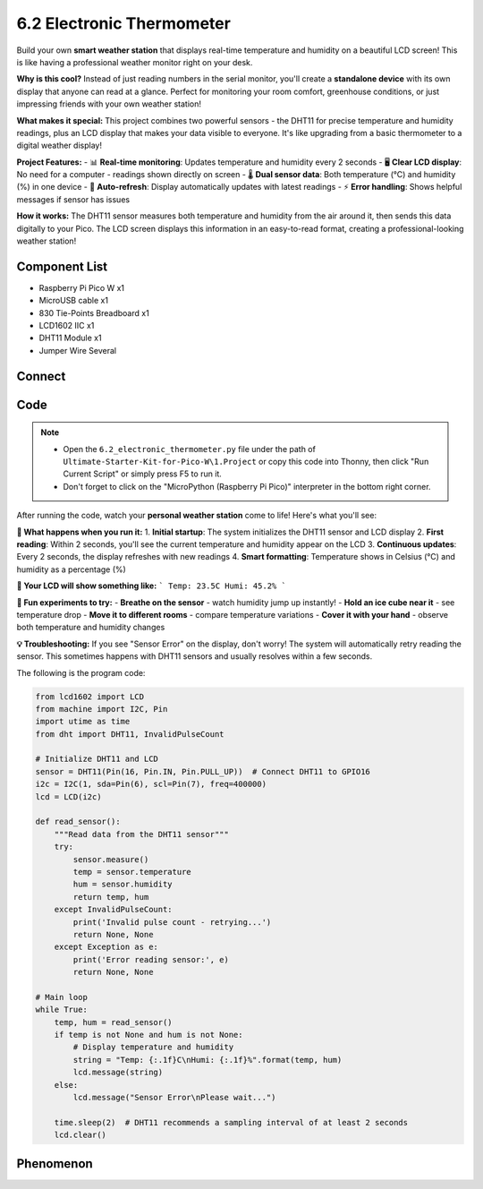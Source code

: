 6.2 Electronic Thermometer
==============================
Build your own **smart weather station** that displays real-time temperature and humidity on a beautiful LCD screen! This is like having a professional weather monitor right on your desk.

**Why is this cool?** Instead of just reading numbers in the serial monitor, you'll create a **standalone device** with its own display that anyone can read at a glance. Perfect for monitoring your room comfort, greenhouse conditions, or just impressing friends with your own weather station!

**What makes it special:** This project combines two powerful sensors - the DHT11 for precise temperature and humidity readings, plus an LCD display that makes your data visible to everyone. It's like upgrading from a basic thermometer to a digital weather display!

**Project Features:**
- 📊 **Real-time monitoring**: Updates temperature and humidity every 2 seconds
- 🖥️ **Clear LCD display**: No need for a computer - readings shown directly on screen
- 🌡️ **Dual sensor data**: Both temperature (°C) and humidity (%) in one device
- 🔄 **Auto-refresh**: Display automatically updates with latest readings
- ⚡ **Error handling**: Shows helpful messages if sensor has issues

**How it works:**
The DHT11 sensor measures both temperature and humidity from the air around it, then sends this data digitally to your Pico. The LCD screen displays this information in an easy-to-read format, creating a professional-looking weather station!

Component List
^^^^^^^^^^^^^^^
- Raspberry Pi Pico W x1
- MicroUSB cable x1
- 830 Tie-Points Breadboard x1
- LCD1602 IIC x1
- DHT11 Module x1
- Jumper Wire Several

Connect
^^^^^^^^^
.. image:: img/3.connect/6.2.png

Code
^^^^^^^
.. note::

    * Open the ``6.2_electronic_thermometer.py`` file under the path of ``Ultimate-Starter-Kit-for-Pico-W\1.Project`` or copy this code into Thonny, then click "Run Current Script" or simply press F5 to run it.

    * Don't forget to click on the "MicroPython (Raspberry Pi Pico)" interpreter in the bottom right corner. 

.. 6.2.png

After running the code, watch your **personal weather station** come to life! Here's what you'll see:

**🔄 What happens when you run it:**
1. **Initial startup**: The system initializes the DHT11 sensor and LCD display
2. **First reading**: Within 2 seconds, you'll see the current temperature and humidity appear on the LCD
3. **Continuous updates**: Every 2 seconds, the display refreshes with new readings
4. **Smart formatting**: Temperature shows in Celsius (°C) and humidity as a percentage (%)

**📱 Your LCD will show something like:**
```
Temp: 23.5C
Humi: 45.2%
```

**🧪 Fun experiments to try:**
- **Breathe on the sensor** - watch humidity jump up instantly!
- **Hold an ice cube near it** - see temperature drop
- **Move it to different rooms** - compare temperature variations
- **Cover it with your hand** - observe both temperature and humidity changes

**💡 Troubleshooting:**
If you see "Sensor Error" on the display, don't worry! The system will automatically retry reading the sensor. This sometimes happens with DHT11 sensors and usually resolves within a few seconds.

The following is the program code:

.. code-block:: python

    from lcd1602 import LCD
    from machine import I2C, Pin
    import utime as time
    from dht import DHT11, InvalidPulseCount

    # Initialize DHT11 and LCD
    sensor = DHT11(Pin(16, Pin.IN, Pin.PULL_UP))  # Connect DHT11 to GPIO16
    i2c = I2C(1, sda=Pin(6), scl=Pin(7), freq=400000)
    lcd = LCD(i2c)

    def read_sensor():
        """Read data from the DHT11 sensor"""
        try:
            sensor.measure()
            temp = sensor.temperature
            hum = sensor.humidity
            return temp, hum
        except InvalidPulseCount:
            print('Invalid pulse count - retrying...')
            return None, None
        except Exception as e:
            print('Error reading sensor:', e)
            return None, None

    # Main loop
    while True:
        temp, hum = read_sensor()
        if temp is not None and hum is not None:
            # Display temperature and humidity
            string = "Temp: {:.1f}C\nHumi: {:.1f}%".format(temp, hum)
            lcd.message(string)
        else:
            lcd.message("Sensor Error\nPlease wait...")

        time.sleep(2)  # DHT11 recommends a sampling interval of at least 2 seconds
        lcd.clear()

Phenomenon
^^^^^^^^^^^
.. video:: img/5.phenomenon/6.2.mp4
    :width: 100%